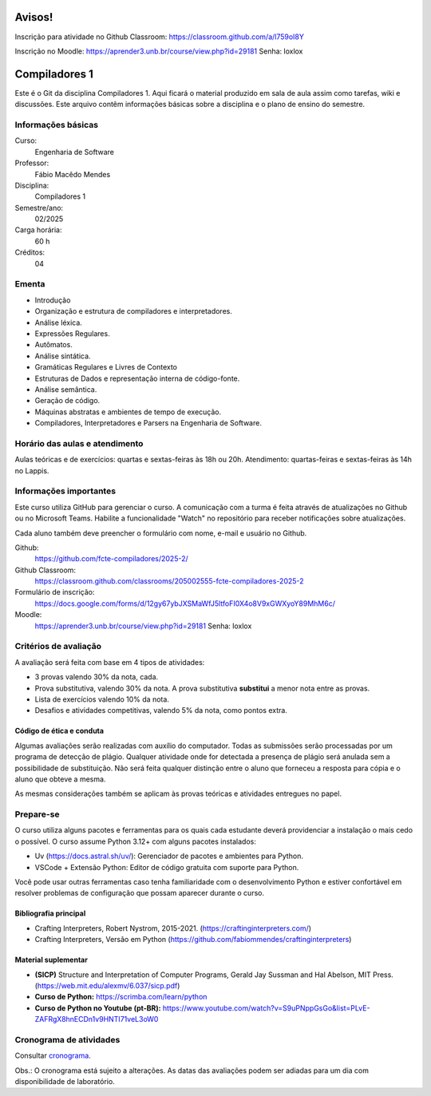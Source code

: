 =======
Avisos!
=======

Inscrição para atividade no Github Classroom: https://classroom.github.com/a/l759oI8Y

Inscrição no Moodle: https://aprender3.unb.br/course/view.php?id=29181
Senha: loxlox

==============
Compiladores 1
==============

Este é o Git da disciplina Compiladores 1. Aqui ficará o material produzido em
sala de aula assim como tarefas, wiki e discussões. Este arquivo contêm
informações básicas sobre a disciplina e o plano de ensino do semestre.


Informações básicas
===================

Curso: 
    Engenharia de Software
Professor: 
    Fábio Macêdo Mendes
Disciplina: 
    Compiladores 1
Semestre/ano: 
    02/2025
Carga horária: 
    60 h
Créditos: 
    04


Ementa
======

* Introdução
* Organização e estrutura de compiladores e interpretadores.
* Análise léxica.
* Expressões Regulares.
* Autômatos.
* Análise sintática.
* Gramáticas Regulares e Livres de Contexto
* Estruturas de Dados e representação interna de código-fonte.
* Análise semântica.
* Geração de código.
* Máquinas abstratas e ambientes de tempo de execução.
* Compiladores, Interpretadores e Parsers na Engenharia de Software.


Horário das aulas e atendimento 
===============================

Aulas teóricas e de exercícios: quartas e sextas-feiras às 18h ou 20h.
Atendimento: quartas-feiras e sextas-feiras às 14h no Lappis.


Informações importantes
========================

Este curso utiliza GitHub para gerenciar o curso. A comunicação com a 
turma é feita através de atualizações no Github ou no Microsoft Teams. 
Habilite a funcionalidade "Watch" no repositório para receber notificações sobre atualizações.

Cada aluno também deve preencher o formulário com nome, e-mail e usuário no Github.

Github:
    https://github.com/fcte-compiladores/2025-2/

Github Classroom:
    https://classroom.github.com/classrooms/205002555-fcte-compiladores-2025-2

Formulário de inscrição:
    https://docs.google.com/forms/d/12gy67ybJXSMaWfJ5ltfoFI0X4o8V9xGWXyoY89MhM6c/

Moodle:
    https://aprender3.unb.br/course/view.php?id=29181
    Senha: loxlox



Critérios de avaliação
======================

A avaliação será feita com base em 4 tipos de atividades:

* 3 provas valendo 30% da nota, cada.
* Prova substitutiva, valendo 30% da nota. A prova substitutiva **substitui** 
  a menor nota entre as provas.
* Lista de exercícios valendo 10% da nota.
* Desafios e atividades competitivas, valendo 5% da nota, como pontos extra.


Código de ética e conduta
-------------------------

Algumas avaliações serão realizadas com auxílio do computador. Todas as
submissões serão processadas por um programa de detecção de plágio. Qualquer
atividade onde for detectada a presença de plágio será anulada sem a
possibilidade de substituição. Não será feita qualquer distinção entre o aluno
que forneceu a resposta para cópia e o aluno que obteve a mesma.

As mesmas considerações também se aplicam às provas teóricas e atividades
entregues no papel.


Prepare-se
==========

O curso utiliza alguns pacotes e ferramentas para os quais cada estudante deverá
providenciar a instalação o mais cedo o possível. O curso assume Python 3.12+
com alguns pacotes instalados:

* Uv (https://docs.astral.sh/uv/): Gerenciador de pacotes e ambientes para
  Python.
* VSCode + Extensão Python: Editor de código gratuita com suporte para Python.

Você pode usar outras ferramentas caso tenha familiaridade com o desenvolvimento 
Python e estiver confortável em resolver problemas de configuração que possam 
aparecer durante o curso.


Bibliografia principal
----------------------

* Crafting Interpreters, Robert Nystrom, 2015-2021. (https://craftinginterpreters.com/)
* Crafting Interpreters, Versão em Python (https://github.com/fabiommendes/craftinginterpreters)


Material suplementar
--------------------

* **(SICP)** Structure and Interpretation of Computer Programs, Gerald Jay Sussman and Hal Abelson, MIT Press. (https://web.mit.edu/alexmv/6.037/sicp.pdf)
* **Curso de Python:** https://scrimba.com/learn/python
* **Curso de Python no Youtube (pt-BR):** https://www.youtube.com/watch?v=S9uPNppGsGo&list=PLvE-ZAFRgX8hnECDn1v9HNTI71veL3oW0


Cronograma de atividades
========================

Consultar `cronograma <CRONOGRAMA.rst>`_.

Obs.: O cronograma está sujeito a alterações. As datas das avaliações podem ser 
adiadas para um dia com disponibilidade de laboratório.

